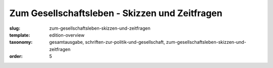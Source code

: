 Zum Gesellschaftsleben - Skizzen und Zeitfragen
===============================================

:slug: zum-gesellschaftsleben-skizzen-und-zeitfragen
:template: edition-overview
:taxonomy: gesamtausgabe, schriften-zur-politik-und-gesellschaft, zum-gesellschaftsleben-skizzen-und-zeitfragen
:order: 5
